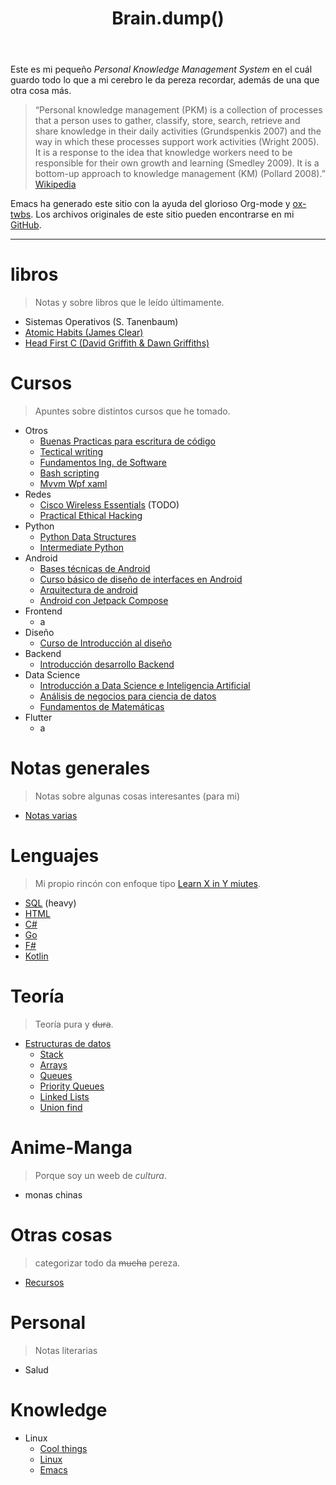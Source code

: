 #+TITLE: Brain.dump()
#+STARTUP: fold
#+options: toc:nil num:nil

#+ATTR_HTML: :align left :style margin-right:10px
[[file:brain.png]]

Este es mi pequeño /Personal Knowledge Management System/ en el cuál guardo
todo lo que a mi cerebro le da pereza recordar, además de una que otra cosa más.

#+begin_quote
“Personal knowledge management (PKM) is a collection of processes that a person uses to gather, classify,
store, search, retrieve and share knowledge in their daily activities (Grundspenkis 2007)
and the way in which these processes support work activities (Wright 2005).
It is a response to the idea that knowledge workers need to be responsible for their own growth and learning (Smedley 2009).
It is a bottom-up approach to knowledge management (KM) (Pollard 2008).” [[wikipedia:Personal_knowledge_management][Wikipedia]]
#+end_quote

Emacs ha generado este sitio con la ayuda del glorioso Org-mode y [[https://github.com/marsmining/ox-twbs][ox-twbs]].
Los archivos originales de este sitio pueden encontrarse en mi [[https://github.com/Fwxzxh/Brain.dump][GitHub]].

-----

* libros
#+begin_quote
Notas y sobre libros que le leído últimamente.
#+end_quote
- Sistemas Operativos (S. Tanenbaum)
- [[file:Libros/AtomicHabits.org][Atomic Habits (James Clear)]]
- [[file:Libros/HeadFirstC/HeadFirstC.org][Head First C (David Griffith & Dawn Griffiths)]]

* Cursos
#+begin_quote
Apuntes sobre distintos cursos que he tomado.
#+end_quote
- Otros
  - [[file:Cursos/BuenasPracticas.org][Buenas Practicas para escritura de código]]
  - [[file:Cursos/TecnicalWriting.org][Tectical writing]]
  - [[file:Cursos/FundIngSoftware.org][Fundamentos Ing. de Software]]
  - [[file:Cursos/BashScripting.org][Bash scripting]]
  - [[file:Cursos/MvvmWpfXaml.org][Mvvm Wpf xaml]]
- Redes
  - [[file:Cursos/WirelessEssentials/WirelessEssentialsMOC.org][Cisco Wireless Essentials]] (TODO)
  - [[file:Cursos/Pract-ethic-hack/main.org][Practical Ethical Hacking]]
- Python
  - [[file:Cursos/PythonDataStructures.org][Python Data Structures]]
  - [[file:Cursos/IntermPython.org][Intermediate Python]]
- Android
  - [[file:Cursos/BasesTecnicasAndroid.org][Bases técnicas de Android]]
  - [[file:Cursos/DisenoInterfacesAndroid.org][Curso básico de diseño de interfaces en Android]]
  - [[file:Cursos/Android/ArquitecturaAndrod.org][Arquitectura de android]]
  - [[file:Cursos/Android/AndroidJetpackCompose.org][Android con Jetpack Compose]]
- Frontend
  - a
- Diseño
  - [[file:Cursos/Diseno/IntroduccionDiseno.org][Curso de Introducción al diseño]]
- Backend
  - [[file:Cursos/Backend/IntroBackend.org][Introducción desarrollo Backend]]
- Data Science
  - [[file:Cursos/DataScienceIA/IntroDataScIA.org][Introducción a Data Science e Inteligencia Artificial]]
  - [[file:Cursos/DataScienceIA/AnaNegociosDS.org][Análisis de negocios para ciencia de datos]]
  - [[file:Cursos/DataScienceIA/FundamentosMath.org][Fundamentos de Matemáticas]]
- Flutter
  - a

* Notas generales
#+begin_quote
Notas sobre algunas cosas interesantes (para mi)
#+end_quote
- [[file:Notas/NotasVarias.org][Notas varias]]

* Lenguajes
#+begin_quote
Mi propio rincón con enfoque tipo [[https://learnxinyminutes.com/][Learn X in Y miutes]].
#+end_quote
- [[file:Lenguajes/SQL.org][SQL]] (heavy)
- [[file:Lenguajes/html.org][HTML]]
- [[file:Lenguajes/Csharp/Csharp.org][C#]]
- [[file:Lenguajes/Go/Go.org][Go]]
- [[file:Lenguajes/Fsharp/Fsharp.org][F#]]
- [[file:Lenguajes/Kotlin/Kotlin.org][Kotlin]]

* Teoría
#+begin_quote
Teoría pura y +dura+.
#+end_quote
- [[file:Teoria/DataStruct/DataStructures.org][Estructuras de datos]]
  + [[file:Teoria/DataStruct/Stack.org][Stack]]
  + [[file:Teoria/DataStruct/Arrays.org][Arrays]]
  + [[file:Teoria/DataStruct/Queues.org][Queues]]
  + [[file:Teoria/DataStruct/PriorityQueues.org][Priority Queues]]
  + [[file:Teoria/DataStruct/LinkedLists.org][Linked Lists]]
  + [[file:Teoria/DataStruct/UnionFind.org][Union find]]

* Anime-Manga
#+begin_quote
Porque soy un weeb de /cultura/.
#+end_quote
- monas chinas

* Otras cosas
#+begin_quote
categorizar todo da +mucha+ pereza.
#+end_quote
- [[file:Otros/Recursos.org][Recursos]]

* Personal
#+begin_quote
Notas literarias
#+end_quote
- Salud

* Knowledge
- Linux
  + [[file:Knowledge/Linux/Rices.org][Cool things]]
  + [[file:Knowledge/Linux/Linux.org][Linux]]
  + [[file:Knowledge/Linux/Emacs.org][Emacs]]
